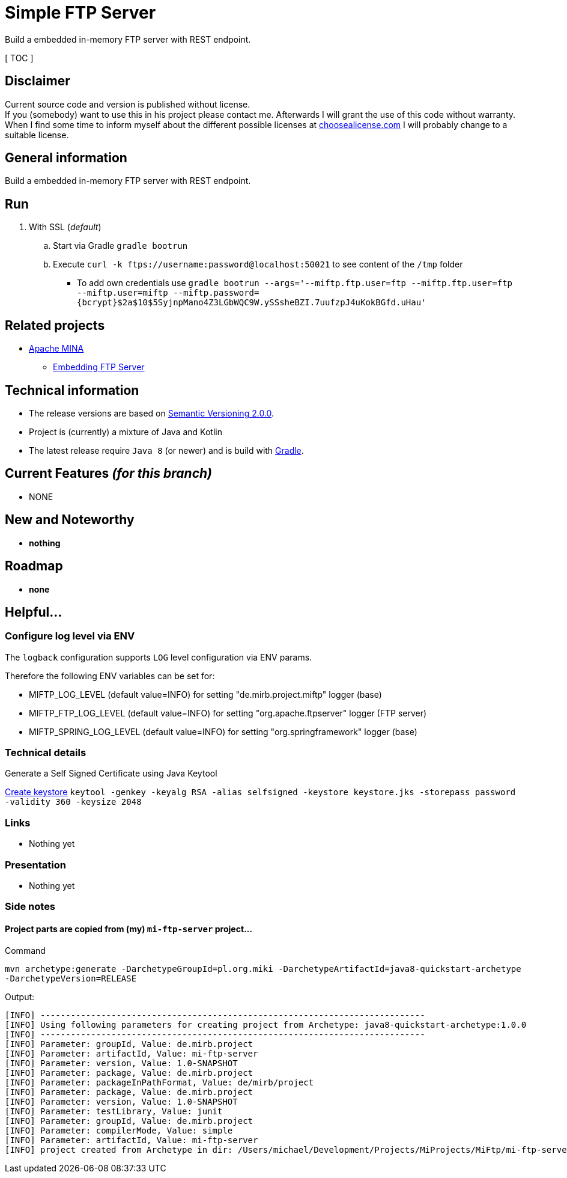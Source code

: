= Simple FTP Server

Build a embedded in-memory FTP server with REST endpoint.

[ TOC ]

== Disclaimer
Current source code and version is published without license. +
If you (somebody) want to use this in his project please contact me.
Afterwards I will grant the use of this code without warranty.
When I find some time to inform myself about the different possible licenses at link:http://choosealicense.com[choosealicense.com]
I will probably change to a suitable license.

== General information
Build a embedded in-memory FTP server with REST endpoint.

== Run

  . With SSL (_default_)
  .. Start via Gradle `gradle bootrun`
  .. Execute `curl -k ftps://username:password@localhost:50021` to see content of the `/tmp` folder
  *** To add own credentials use `gradle bootrun --args='--miftp.ftp.user=ftp --miftp.ftp.user=ftp --miftp.user=miftp --miftp.password={bcrypt}$2a$10$5SyjnpMano4Z3LGbWQC9W.ySSsheBZI.7uufzpJ4uKokBGfd.uHau'`

== Related projects

  * link:https://mina.apache.org/ftpserver-project/index.html[Apache MINA]
    ** link:https://mina.apache.org/ftpserver-project/embedding_ftpserver.html[Embedding FTP Server]


== Technical information
  * The release versions are based on link:http://semver.org[Semantic Versioning 2.0.0].
  * Project is (currently) a mixture of Java and Kotlin
  * The latest release require `Java 8` (or newer) and is build with link:https://gradle.org/[Gradle].


== Current Features _(for this branch)_

  * NONE

== New and Noteworthy

  * *nothing*

== Roadmap

  * *none*


== Helpful...

=== Configure log level via ENV

The `logback` configuration supports `LOG` level configuration via ENV params.

Therefore the following ENV variables can be set for:

  * MIFTP_LOG_LEVEL (default value=INFO) for setting "de.mirb.project.miftp" logger (base)
  * MIFTP_FTP_LOG_LEVEL (default value=INFO) for setting "org.apache.ftpserver" logger (FTP server)
  * MIFTP_SPRING_LOG_LEVEL (default value=INFO) for setting "org.springframework" logger (base)

=== Technical details

.Generate a Self Signed Certificate using Java Keytool
link:https://www.sslshopper.com/article-how-to-create-a-self-signed-certificate-using-java-keytool.html[Create keystore]
`keytool -genkey -keyalg RSA -alias selfsigned -keystore keystore.jks -storepass password -validity 360 -keysize 2048`

=== Links

  * Nothing yet

=== Presentation

  * Nothing yet


=== Side notes

==== Project parts are copied from (my) `mi-ftp-server` project...
.Command
`mvn archetype:generate -DarchetypeGroupId=pl.org.miki -DarchetypeArtifactId=java8-quickstart-archetype -DarchetypeVersion=RELEASE`

.Output:
```
[INFO] ----------------------------------------------------------------------------
[INFO] Using following parameters for creating project from Archetype: java8-quickstart-archetype:1.0.0
[INFO] ----------------------------------------------------------------------------
[INFO] Parameter: groupId, Value: de.mirb.project
[INFO] Parameter: artifactId, Value: mi-ftp-server
[INFO] Parameter: version, Value: 1.0-SNAPSHOT
[INFO] Parameter: package, Value: de.mirb.project
[INFO] Parameter: packageInPathFormat, Value: de/mirb/project
[INFO] Parameter: package, Value: de.mirb.project
[INFO] Parameter: version, Value: 1.0-SNAPSHOT
[INFO] Parameter: testLibrary, Value: junit
[INFO] Parameter: groupId, Value: de.mirb.project
[INFO] Parameter: compilerMode, Value: simple
[INFO] Parameter: artifactId, Value: mi-ftp-server
[INFO] project created from Archetype in dir: /Users/michael/Development/Projects/MiProjects/MiFtp/mi-ftp-server

```
